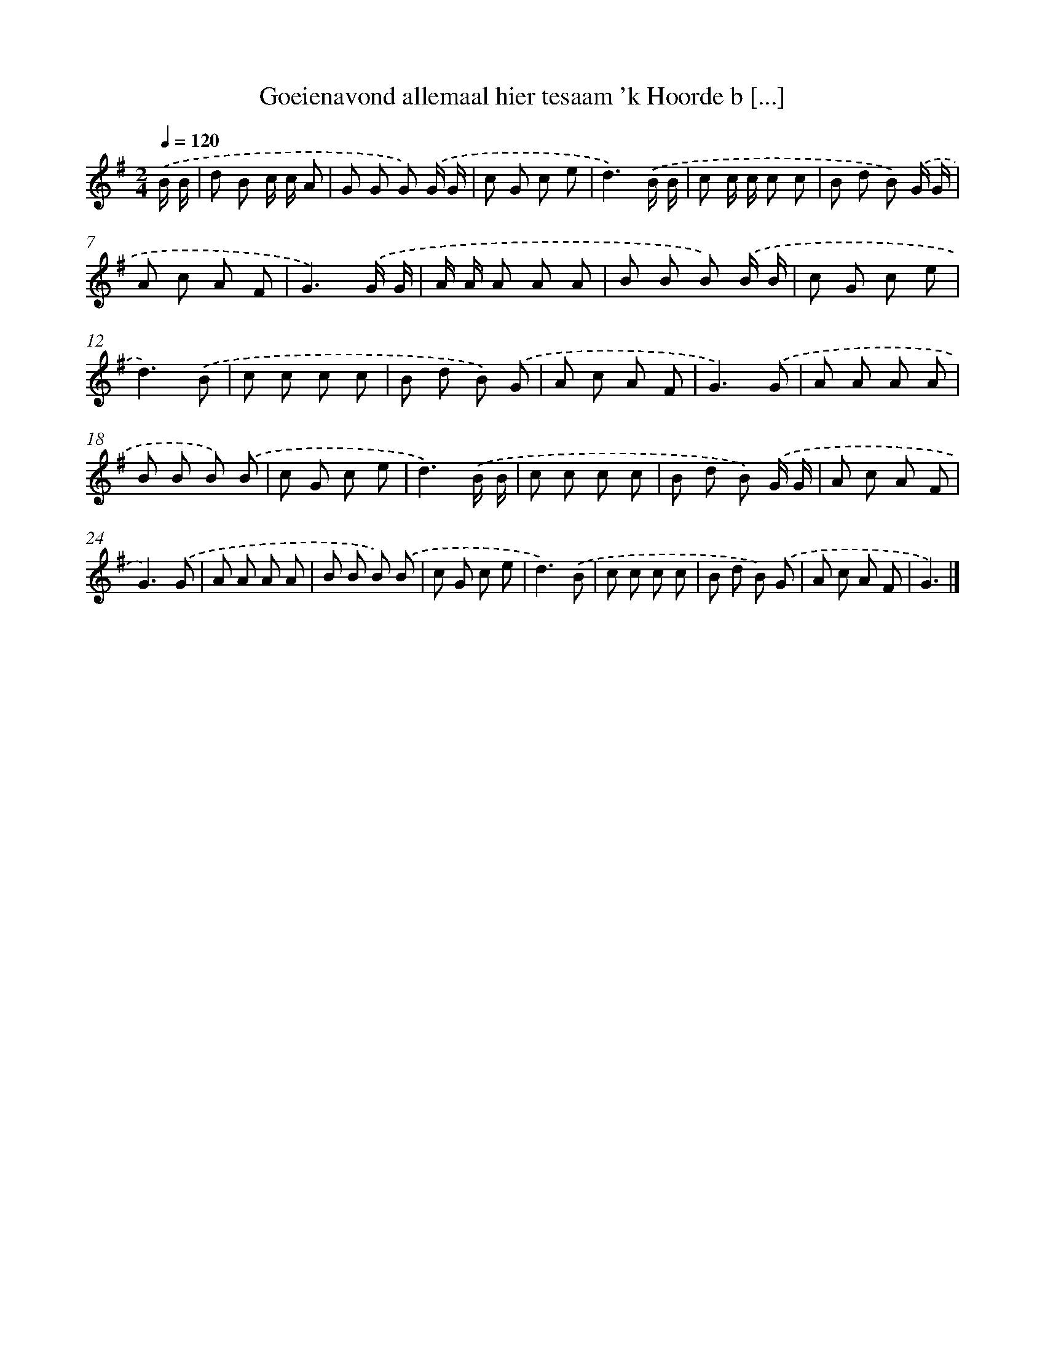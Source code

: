 X: 3692
T: Goeienavond allemaal hier tesaam 'k Hoorde b [...]
%%abc-version 2.0
%%abcx-abcm2ps-target-version 5.9.1 (29 Sep 2008)
%%abc-creator hum2abc beta
%%abcx-conversion-date 2018/11/01 14:36:02
%%humdrum-veritas 2534249250
%%humdrum-veritas-data 471286910
%%continueall 1
%%barnumbers 0
L: 1/8
M: 2/4
Q: 1/4=120
K: G clef=treble
.('B/ B/ [I:setbarnb 1]|
d B c/ c/ A |
G G G) .('G/ G/ |
c G c e |
d3).('B/ B/ |
c c/ c/ c c |
B d B) .('G/ G/ |
A c A F |
G3).('G/ G/ |
A/ A/ A A A |
B B B) .('B/ B/ |
c G c e |
d3).('B |
c c c c |
B d B) .('G |
A c A F |
G3).('G |
A A A A |
B B B) .('B |
c G c e |
d3).('B/ B/ |
c c c c |
B d B) .('G/ G/ |
A c A F |
G3).('G |
A A A A |
B B B) .('B |
c G c e |
d3).('B |
c c c c |
B d B) .('G |
A c A F |
G3) |]
